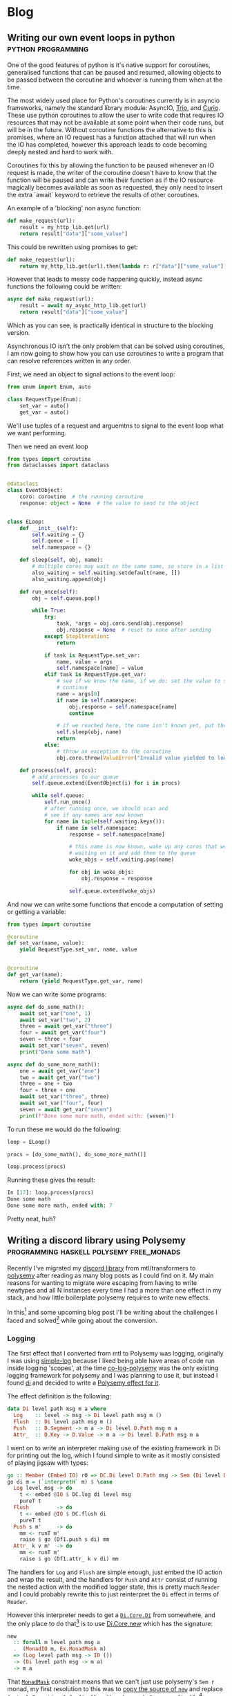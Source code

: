 #+HUGO_BASE_DIR: .
#+HUGO_SECTION: /

* Blog
** Writing our own event loops in python                                                           :python:programming:
:PROPERTIES:
:EXPORT_FILE_NAME: writing-our-own-event-loops-in-python
:EXPORT_DATE: 2019-03-20
:END:

One of the good features of python is it's native support for coroutines,
generalised functions that can be paused and resumed, allowing objects to be
passed between the coroutine and whoever is running them when at the time.

The most widely used place for Python's coroutines currently is in asyncio
frameworks, namely the standard library module: AsyncIO, [[https://github.com/python-trio/trio][Trio]], and [[https://github.com/dabeaz/curio][Curio]]. These
use python coroutines to allow the user to write code that requires IO resources
that may not be available at some point when their code runs, but will be in the
future. Without coroutine functions the alternative to this is promises, where
an IO request has a function attached that will run when the IO has completed,
however this approach leads to code becoming deeply nested and hard to work
with.

Coroutines fix this by allowing the function to be paused whenever an IO request
is made, the writer of the coroutine doesn't have to know that the function will
be paused and can write their function as if the IO resource magically becomes
available as soon as requested, they only need to insert the extra `await`
keyword to retrieve the results of other coroutines.

An example of a 'blocking' non async function:

#+BEGIN_SRC python
def make_request(url):
    result = my_http_lib.get(url)
    return result["data"]["some_value"]
#+END_SRC

This could be rewritten using promises to get:

#+BEGIN_SRC python
def make_request(url):
    return my_http_lib.get(url).then(lambda r: r["data"]["some_value"])
#+END_SRC

However that leads to messy code happening quickly, instead async functions the
following could be written:

#+BEGIN_SRC python
async def make_request(url):
    result = await my_async_http_lib.get(url)
    return result["data"]["some_value"]
#+END_SRC

Which as you can see, is practically identical in structure to the blocking version.

Asynchronous IO isn't the only problem that can be solved using coroutines, I am
now going to show how you can use coroutines to write a program that can resolve
references written in any order.

First, we need an object to signal actions to the event loop:

#+BEGIN_SRC python
from enum import Enum, auto

class RequestType(Enum):
    set_var = auto()
    get_var = auto()
#+END_SRC

We'll use tuples of a request and arguemtns to signal to the event loop what we
want performing.

Then we need an event loop

#+BEGIN_SRC python
from types import coroutine
from dataclasses import dataclass


@dataclass
class EventObject:
    coro: coroutine  # the running coroutine
    response: object = None  # the value to send to the object


class ELoop:
    def __init__(self):
        self.waiting = {}
        self.queue = []
        self.namespace = {}

    def sleep(self, obj, name):
        # multiple coros may wait on the same name, so store in a list
        also_waiting = self.waiting.setdefault(name, [])
        also_waiting.append(obj)

    def run_once(self):
        obj = self.queue.pop()

        while True:
            try:
                task, *args = obj.coro.send(obj.response)
                obj.response = None  # reset to none after sending
            except StopIteration:
                return

            if task is RequestType.set_var:
                name, value = args
                self.namespace[name] = value
            elif task is RequestType.get_var:
                # see if we know the name, if we do: set the value to send and
                # continue
                name = args[0]
                if name in self.namespace:
                    obj.response = self.namespace[name]
                    continue

                # if we reached here, the name isn't known yet, put the coro to sleep
                self.sleep(obj, name)
                return
            else:
                # throw an exception to the coroutine
                obj.coro.throw(ValueError("Invalid value yielded to loop"))

    def process(self, procs):
        # add processes to our queue
        self.queue.extend(EventObject(i) for i in procs)

        while self.queue:
            self.run_once()
            # after running once, we should scan and
            # see if any names are now known
            for name in tuple(self.waiting.keys()):
                if name in self.namespace:
                    response = self.namespace[name]

                    # this name is now known, wake up any coros that were
                    # waiting on it and add them to the queue
                    woke_objs = self.waiting.pop(name)

                    for obj in woke_objs:
                        obj.response = response

                    self.queue.extend(woke_objs)
#+END_SRC

And now we can write some functions that encode a computation of setting or
getting a variable:

#+BEGIN_SRC python
from types import coroutine

@coroutine
def set_var(name, value):
    yield RequestType.set_var, name, value


@coroutine
def get_var(name):
    return (yield RequestType.get_var, name)
#+END_SRC

Now we can write some programs:

#+BEGIN_SRC python
async def do_some_math():
    await set_var("one", 1)
    await set_var("two", 2)
    three = await get_var("three")
    four = await get_var("four")
    seven = three + four
    await set_var("seven", seven)
    print("Done some math")

async def do_some_more_math():
    one = await get_var("one")
    two = await get_var("two")
    three = one + two
    four = three + one
    await set_var("three", three)
    await set_var("four", four)
    seven = await get_var("seven")
    print(f"Done some more math, ended with: {seven}")
#+END_SRC

To run these we would do the following:

#+BEGIN_SRC python
loop = ELoop()

procs = [do_some_math(), do_some_more_math()]

loop.process(procs)
#+END_SRC

Running these gives the result:

#+BEGIN_SRC python
In [17]: loop.process(procs)
Done some math
Done some more math, ended with: 7
#+END_SRC

Pretty neat, huh?

** Writing a discord library using Polysemy                                                        :programming:haskell:polysemy:free_monads:
:PROPERTIES:
:EXPORT_FILE_NAME: writing-a-discord-library-using-polysemy
:EXPORT_DATE: 2020-04-24
:END:

Recently I've migrated my [[github:nitros12/calamity][discord library]] from mtl/transformers to [[github:isovector/polysemy][polysemy]]
after reading as many blog posts as I could find on it. My main reasons for
wanting to migrate were escaping from having to write newtypes and all N
instances every time I had a more than one effect in my stack, and how little
boilerplate polysemy requires to write new effects.

In this[fn:1] and some upcoming blog post I'll be writing about the challenges I
faced and solved[fn:2] while going about the conversion.

*** Logging
The first effect that I converted from mtl to Polysemy was logging, originally I
was using [[https://hackage.haskell.org/package/simple-log][simple-log]] because I liked being able have areas of code run inside
logging 'scopes', at the time [[https://hackage.haskell.org/package/co-log-polysemy][co-log-polysemy]] was the only existing logging
framework for polysemy and I was planning to use it, but instead I found [[https://hackage.haskell.org/package/di][di]] and
decided to write a [[github:nitros12/di-polysemy][Polysemy effect for it]].

The effect definition is the following:

#+BEGIN_SRC haskell
data Di level path msg m a where
  Log    :: level -> msg -> Di level path msg m ()
  Flush  :: Di level path msg m ()
  Push   :: D.Segment -> m a -> Di level D.Path msg m a
  Attr_  :: D.Key -> D.Value -> m a -> Di level D.Path msg m a
#+END_SRC

I went on to write an interpreter making use of the existing framework in Di for
printing out the log, which I found simple to write as it mostly consisted of
playing jigsaw with types:

#+BEGIN_SRC haskell
go :: Member (Embed IO) r0 => DC.Di level D.Path msg -> Sem (Di level D.Path msg ': r0) a0 -> Sem r0 a0
go di m = (`interpretH` m) $ \case
  Log level msg -> do
    t <- embed @IO $ DC.log di level msg
    pureT t
  Flush         -> do
    t <- embed @IO $ DC.flush di
    pureT t
  Push s m'     -> do
    mm <- runT m'
    raise $ go (Df1.push s di) mm
  Attr_ k v m'  -> do
    mm <- runT m'
    raise $ go (Df1.attr_ k v di) mm
#+END_SRC

The handlers for ~Log~ and ~Flush~ are simple enough, just embed the IO action
and wrap the result, and the handlers for ~Push~ and ~Attr~ consist of running
the nested action with the modified logger state, this is pretty much ~Reader~
and I could probably rewrite this to just reinterpret the ~Di~ effect in terms
of ~Reader~.

However this interpreter needs to get a [[https://hackage.haskell.org/package/di-core-1.0.4/docs/Di-Core.html#t:Di][~Di.Core.Di~]] from somewhere, and the
only place to do that[fn:3] is to use [[https://hackage.haskell.org/package/di-core-1.0.4/docs/Di-Core.html#v:new][Di.Core.new]] which has the signature:

#+BEGIN_SRC haskell
new
  :: forall m level path msg a
  .  (MonadIO m, Ex.MonadMask m)
  => (Log level path msg -> IO ())
  -> (Di level path msg -> m a)
  -> m a
#+END_SRC

That [[https://hackage.haskell.org/package/exceptions-0.10.0/docs/Control-Monad-Catch.html#t:MonadMask][~MonadMask~]] constraint means that we can't just use polysemy's ~Sem r~
monad, my first resolution to this was to [[https://github.com/nitros12/di-polysemy/blob/863cc0072d846b1d96eca6467bc836bd098f7bb7/src/DiPolysemy.hs#L68-L124][copy the source of ~new~]] and replace
[[http://hackage.haskell.org/package/safe-exceptions-0.1.7.0/docs/Control-Exception-Safe.html#v:finally][~Control.Exception.Safe.finally~]] with polysemy's [[https://hackage.haskell.org/package/polysemy-1.3.0.0/docs/Polysemy-Resource.html#v:finally][~Resource.finally~]][fn:4]

This way required too much hackery for my liking, so I spent some time
figuring out how to lower a ~Member (Embed IO) r => Sem r a~ to ~IO a~, and
luckily the [[https://hackage.haskell.org/package/polysemy-1.3.0.0/docs/src/Polysemy.Resource.html#resourceToIO][~Resource~]] effect does pretty much what I want to do already, so my
current solution is to create a higher order effect with a single operation:

#+BEGIN_SRC haskell
data DiIOInner m a where
  RunDiIOInner :: (DC.Log level D.Path msg -> IO ()) -> (DC.Di level D.Path msg -> m a) -> DiIOInner m a
#+END_SRC

And define an interpreter:

#+BEGIN_SRC haskell
diToIO :: forall r a. Member (Embed IO) r => Sem (DiIOInner ': r) a -> Sem r a
diToIO = interpretH
  (\case RunDiIOInner commit a -> do
           istate <- getInitialStateT
           ma <- bindT a

           withLowerToIO $ \lower finish -> do
             let done :: Sem (DiIOInner ': r) x -> IO x
                 done = lower . raise . diToIO

             DC.new commit (\di -> do
                               res <- done (ma $ istate $> di)
                               finish
                               pure res))
#+END_SRC

This effect is only ever used internally in the implementation of ~runDiToIO~:

#+BEGIN_SRC haskell
runDiToIO
  :: forall r level msg a.
  Member (Embed IO) r
  => (DC.Log level D.Path msg -> IO ())
  -> Sem (Di level D.Path msg ': r) a
  -> Sem r a
runDiToIO commit m = diToIO $ runDiIOInner commit (`go` raiseUnder m)
  where
    go :: -- ...
#+END_SRC

I'm not sure if this is the best way to perform the ritual of lowering the Sem
monad to IO, but I can't see any way to perform it without having the ad-hoc
effect.

Anyway, after writing the interpreter, the helper functions can be written,
they're fairly repetitive so I'll only include the first few:

#+BEGIN_SRC haskell
runDiToStderrIO :: Member (Embed IO) r => Sem (Di D.Level D.Path D.Message ': r) a -> Sem r a
runDiToStderrIO m = do
  commit <- embed @IO $ DH.stderr Df1.df1
  runDiToIO commit m

attr :: forall value level msg r a. (D.ToValue value, Member (Di level D.Path msg) r) => D.Key -> value -> Sem r a -> Sem r a
attr k v = attr_ @level @msg k (D.value v)

debug :: forall msg path r. (D.ToMessage msg, Member (Di D.Level path D.Message) r) => msg -> Sem r ()
debug = log @D.Level @path D.Debug . D.message

info :: forall msg path r. (D.ToMessage msg, Member (Di D.Level path D.Message) r) => msg -> Sem r ()
info = log @D.Level @path D.Info . D.message
#+END_SRC

The manual type applications would normally not be necessary if you were to use
[[https://hackage.haskell.org/package/polysemy-plugin][~Polysemy.Plugin~]], but haddock currently (GHC 8.6.5) dies when it tries to build
docs with the plugin enabled.

**** Usage
Now that the logger effect is written, we can use it like so:

#+BEGIN_SRC haskell
import qualified Df1
import           DiPolysemy
import           Polysemy
import           Prelude                     hiding ( error )

main :: IO ()
main = runM . runDiToStderrIO $ logTest

logTest :: Member (Di Df1.Level Df1.Path Df1.Message) r => Sem r ()
logTest = do
  info_ "hello"
  notice_ "this is a notice"
  push "some-scope" $ do
    warning_ "this is inside a scope"
    attr "x" (4 :: Int) $ do
      debug_ "this one has an attribute"
  emergency_ "and we're done"
#+END_SRC

Which produces the following:

#+BEGIN_SRC
2020-04-25T03:59:44.452126488Z INFO hello
2020-04-25T03:59:44.452136280Z NOTICE this is a notice
2020-04-25T03:59:44.452147183Z /some-scope WARNING this is inside a scope
2020-04-25T03:59:44.452156206Z /some-scope x=4 DEBUG this one has an attribute
2020-04-25T03:59:44.452162458Z EMERGENCY and we're done
#+END_SRC

*** Footnotes
[fn:1] This blog post was sponsored by [[https://theophile.choutri.eu/microfund.html][theophile.choutri.eu/microfund]]

[fn:2] Although some of my solutions I feel aren't the best, and I'd love
to be made aware of any alternate solutions

[fn:3] Without writing my own logger

[fn:4] Though this implementation probably doesn't respect async exceptions
correctly in some way.

* COMMENT Local Variables                                                                           :ARCHIVE:

# Local Variables:
# eval: (org-hugo-auto-export-mode)
# End:

#  LocalWords:  haskell monads coroutines

